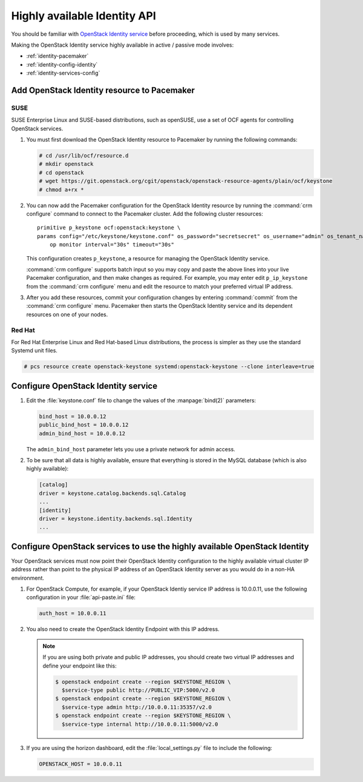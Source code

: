 =============================
Highly available Identity API
=============================

You should be familiar with
`OpenStack Identity service
<http://docs.openstack.org/admin-guide/common/get_started_identity.html>`_
before proceeding, which is used by many services.

Making the OpenStack Identity service highly available
in active / passive mode involves:

- :ref:`identity-pacemaker`
- :ref:`identity-config-identity`
- :ref:`identity-services-config`

.. _identity-pacemaker:

Add OpenStack Identity resource to Pacemaker
~~~~~~~~~~~~~~~~~~~~~~~~~~~~~~~~~~~~~~~~~~~~

SUSE
-----

SUSE Enterprise Linux and SUSE-based distributions, such as openSUSE,
use a set of OCF agents for controlling OpenStack services.

#. You must first download the OpenStack Identity resource to Pacemaker
   by running the following commands:

   .. code-block:: console

      # cd /usr/lib/ocf/resource.d
      # mkdir openstack
      # cd openstack
      # wget https://git.openstack.org/cgit/openstack/openstack-resource-agents/plain/ocf/keystone
      # chmod a+rx *

#. You can now add the Pacemaker configuration
   for the OpenStack Identity resource
   by running the :command:`crm configure` command
   to connect to the Pacemaker cluster.
   Add the following cluster resources:

   ::

      primitive p_keystone ocf:openstack:keystone \
      params config="/etc/keystone/keystone.conf" os_password="secretsecret" os_username="admin" os_tenant_name="admin" os_auth_url="http://10.0.0.11:5000/v2.0/" \
          op monitor interval="30s" timeout="30s"

   This configuration creates ``p_keystone``,
   a resource for managing the OpenStack Identity service.

   :command:`crm configure` supports batch input
   so you may copy and paste the above lines
   into your live Pacemaker configuration,
   and then make changes as required.
   For example, you may enter edit ``p_ip_keystone``
   from the :command:`crm configure` menu
   and edit the resource to match your preferred virtual IP address.

#. After you add these resources,
   commit your configuration changes by entering :command:`commit`
   from the :command:`crm configure` menu.
   Pacemaker then starts the OpenStack Identity service
   and its dependent resources on one of your nodes.

Red Hat
--------

For Red Hat Enterprise Linux and Red Hat-based Linux distributions,
the process is simpler as they use the standard Systemd unit files.

.. code-block:: console

   # pcs resource create openstack-keystone systemd:openstack-keystone --clone interleave=true

.. _identity-config-identity:

Configure OpenStack Identity service
~~~~~~~~~~~~~~~~~~~~~~~~~~~~~~~~~~~~

#. Edit the :file:`keystone.conf` file
   to change the values of the :manpage:`bind(2)` parameters:

   .. code-block:: ini

      bind_host = 10.0.0.12
      public_bind_host = 10.0.0.12
      admin_bind_host = 10.0.0.12

   The ``admin_bind_host`` parameter
   lets you use a private network for admin access.

#. To be sure that all data is highly available,
   ensure that everything is stored in the MySQL database
   (which is also highly available):

   .. code-block:: ini

      [catalog]
      driver = keystone.catalog.backends.sql.Catalog
      ...
      [identity]
      driver = keystone.identity.backends.sql.Identity
      ...


.. _identity-services-config:

Configure OpenStack services to use the highly available OpenStack Identity
~~~~~~~~~~~~~~~~~~~~~~~~~~~~~~~~~~~~~~~~~~~~~~~~~~~~~~~~~~~~~~~~~~~~~~~~~~~

Your OpenStack services must now point
their OpenStack Identity configuration
to the highly available virtual cluster IP address
rather than point to the physical IP address
of an OpenStack Identity server as you would do
in a non-HA environment.

#. For OpenStack Compute, for example,
   if your OpenStack Identiy service IP address is 10.0.0.11,
   use the following configuration in your :file:`api-paste.ini` file:

   .. code-block:: ini

      auth_host = 10.0.0.11

#. You also need to create the OpenStack Identity Endpoint
   with this IP address.

   .. note::

      If you are using both private and public IP addresses,
      you should create two virtual IP addresses
      and define your endpoint like this:

      .. code-block:: console

         $ openstack endpoint create --region $KEYSTONE_REGION \
           $service-type public http://PUBLIC_VIP:5000/v2.0
         $ openstack endpoint create --region $KEYSTONE_REGION \
           $service-type admin http://10.0.0.11:35357/v2.0
         $ openstack endpoint create --region $KEYSTONE_REGION \
           $service-type internal http://10.0.0.11:5000/v2.0


#. If you are using the horizon dashboard,
   edit the :file:`local_settings.py` file
   to include the following:

   .. code-block:: ini

      OPENSTACK_HOST = 10.0.0.11


